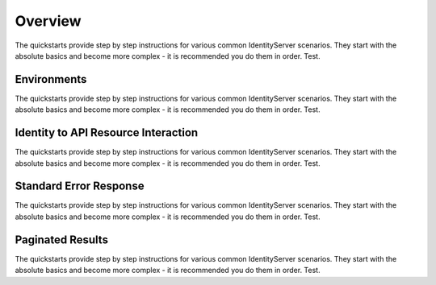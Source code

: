 Overview
========

The quickstarts provide step by step instructions for various common IdentityServer scenarios.
They start with the absolute basics and become more complex -
it is recommended you do them in order. Test.


Environments
^^^^^^^^^^^^

The quickstarts provide step by step instructions for various common IdentityServer scenarios.
They start with the absolute basics and become more complex -
it is recommended you do them in order. Test.

Identity to API Resource Interaction 
^^^^^^^^^^^^^^^^^^^^^^^^^^^^^^^^^^^^

The quickstarts provide step by step instructions for various common IdentityServer scenarios.
They start with the absolute basics and become more complex -
it is recommended you do them in order. Test.


Standard Error Response
^^^^^^^^^^^^^^^^^^^^^^^

The quickstarts provide step by step instructions for various common IdentityServer scenarios.
They start with the absolute basics and become more complex -
it is recommended you do them in order. Test.

Paginated Results 
^^^^^^^^^^^^^^^^^^

The quickstarts provide step by step instructions for various common IdentityServer scenarios.
They start with the absolute basics and become more complex -
it is recommended you do them in order. Test.